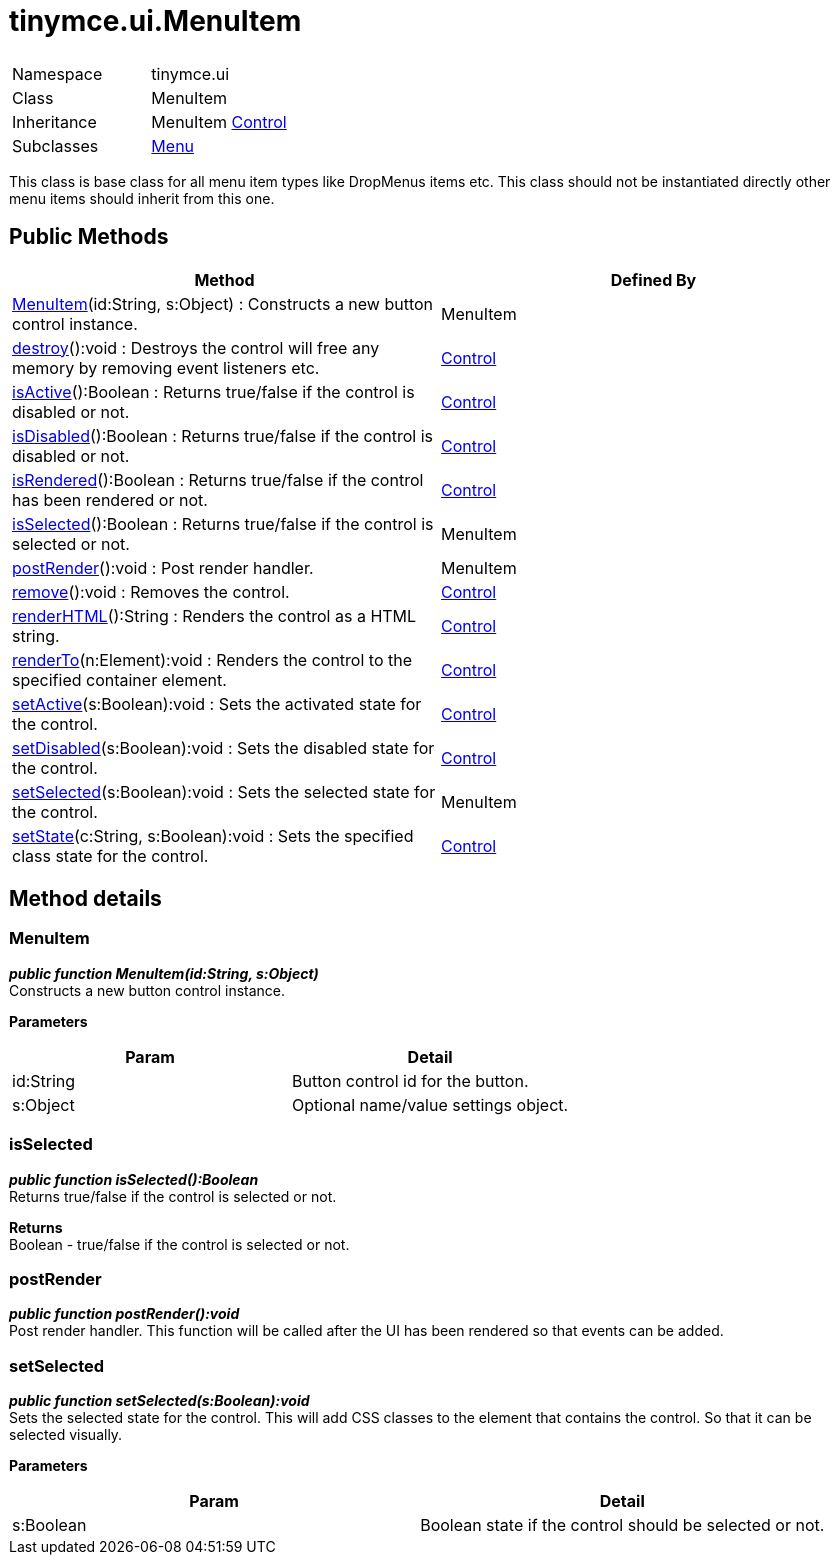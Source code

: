:rootDir: ./../../
:partialsDir: {rootDir}partials/
= tinymce.ui.MenuItem

|===
|  |

| Namespace
| tinymce.ui

| Class
| MenuItem

| Inheritance
| MenuItem [.last]#https://www.tiny.cloud/docs-3x/api/ui/class_tinymce.ui.Control.html[Control]#

| Subclasses
| https://www.tiny.cloud/docs-3x/api/ui/class_tinymce.ui.Menu.html[Menu]
|===

This class is base class for all menu item types like DropMenus items etc. This class should not be instantiated directly other menu items should inherit from this one.

[[public-methods]]
== Public Methods 
anchor:publicmethods[historical anchor]

|===
| Method | Defined By

| <<menuitem,MenuItem>>(id:String, s:Object) : Constructs a new button control instance.
| MenuItem

| <<destroy,destroy>>():void : Destroys the control will free any memory by removing event listeners etc.
| https://www.tiny.cloud/docs-3x/api/ui/class_tinymce.ui.Control.html[Control]

| <<isactive,isActive>>():Boolean : Returns true/false if the control is disabled or not.
| https://www.tiny.cloud/docs-3x/api/ui/class_tinymce.ui.Control.html[Control]

| <<isdisabled,isDisabled>>():Boolean : Returns true/false if the control is disabled or not.
| https://www.tiny.cloud/docs-3x/api/ui/class_tinymce.ui.Control.html[Control]

| <<isrendered,isRendered>>():Boolean : Returns true/false if the control has been rendered or not.
| https://www.tiny.cloud/docs-3x/api/ui/class_tinymce.ui.Control.html[Control]

| <<isselected,isSelected>>():Boolean : Returns true/false if the control is selected or not.
| MenuItem

| <<postrender,postRender>>():void : Post render handler.
| MenuItem

| <<remove,remove>>():void : Removes the control.
| https://www.tiny.cloud/docs-3x/api/ui/class_tinymce.ui.Control.html[Control]

| <<renderhtml,renderHTML>>():String : Renders the control as a HTML string.
| https://www.tiny.cloud/docs-3x/api/ui/class_tinymce.ui.Control.html[Control]

| <<renderto,renderTo>>(n:Element):void : Renders the control to the specified container element.
| https://www.tiny.cloud/docs-3x/api/ui/class_tinymce.ui.Control.html[Control]

| <<setactive,setActive>>(s:Boolean):void : Sets the activated state for the control.
| https://www.tiny.cloud/docs-3x/api/ui/class_tinymce.ui.Control.html[Control]

| <<setdisabled,setDisabled>>(s:Boolean):void : Sets the disabled state for the control.
| https://www.tiny.cloud/docs-3x/api/ui/class_tinymce.ui.Control.html[Control]

| <<setselected,setSelected>>(s:Boolean):void : Sets the selected state for the control.
| MenuItem

| <<setstate,setState>>(c:String, s:Boolean):void : Sets the specified class state for the control.
| https://www.tiny.cloud/docs-3x/api/ui/class_tinymce.ui.Control.html[Control]
|===

[[method-details]]
== Method details 
anchor:methoddetails[historical anchor]

[[menuitem]]
=== MenuItem

*_public function MenuItem(id:String, s:Object)_* +
Constructs a new button control instance.

*Parameters*

|===
| Param | Detail

| id:String
| Button control id for the button.

| s:Object
| Optional name/value settings object.
|===

[[isselected]]
=== isSelected

*_public function isSelected():Boolean_* +
Returns true/false if the control is selected or not.

*Returns* +
Boolean - true/false if the control is selected or not.

[[postrender]]
=== postRender

*_public function postRender():void_* +
Post render handler. This function will be called after the UI has been rendered so that events can be added.

[[setselected]]
=== setSelected

*_public function setSelected(s:Boolean):void_* +
Sets the selected state for the control. This will add CSS classes to the element that contains the control. So that it can be selected visually.

*Parameters*

|===
| Param | Detail

| s:Boolean
| Boolean state if the control should be selected or not.
|===
